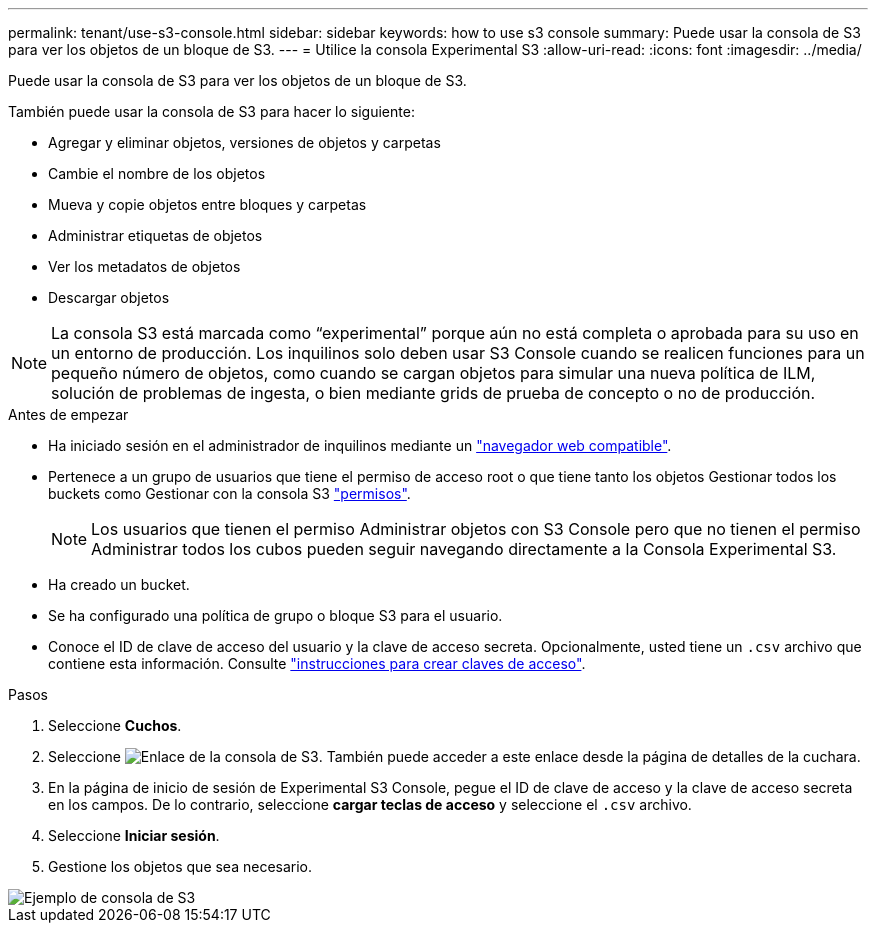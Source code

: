 ---
permalink: tenant/use-s3-console.html 
sidebar: sidebar 
keywords: how to use s3 console 
summary: Puede usar la consola de S3 para ver los objetos de un bloque de S3. 
---
= Utilice la consola Experimental S3
:allow-uri-read: 
:icons: font
:imagesdir: ../media/


[role="lead"]
Puede usar la consola de S3 para ver los objetos de un bloque de S3.

También puede usar la consola de S3 para hacer lo siguiente:

* Agregar y eliminar objetos, versiones de objetos y carpetas
* Cambie el nombre de los objetos
* Mueva y copie objetos entre bloques y carpetas
* Administrar etiquetas de objetos
* Ver los metadatos de objetos
* Descargar objetos



NOTE: La consola S3 está marcada como “experimental” porque aún no está completa o aprobada para su uso en un entorno de producción. Los inquilinos solo deben usar S3 Console cuando se realicen funciones para un pequeño número de objetos, como cuando se cargan objetos para simular una nueva política de ILM, solución de problemas de ingesta, o bien mediante grids de prueba de concepto o no de producción.

.Antes de empezar
* Ha iniciado sesión en el administrador de inquilinos mediante un link:../admin/web-browser-requirements.html["navegador web compatible"].
* Pertenece a un grupo de usuarios que tiene el permiso de acceso root o que tiene tanto los objetos Gestionar todos los buckets como Gestionar con la consola S3 link:tenant-management-permissions.html["permisos"].
+

NOTE: Los usuarios que tienen el permiso Administrar objetos con S3 Console pero que no tienen el permiso Administrar todos los cubos pueden seguir navegando directamente a la Consola Experimental S3.

* Ha creado un bucket.
* Se ha configurado una política de grupo o bloque S3 para el usuario.
* Conoce el ID de clave de acceso del usuario y la clave de acceso secreta. Opcionalmente, usted tiene un `.csv` archivo que contiene esta información. Consulte link:creating-your-own-s3-access-keys.html["instrucciones para crear claves de acceso"].


.Pasos
. Seleccione *Cuchos*.
. Seleccione image:../media/s3_console_link.png["Enlace de la consola de S3"]. También puede acceder a este enlace desde la página de detalles de la cuchara.
. En la página de inicio de sesión de Experimental S3 Console, pegue el ID de clave de acceso y la clave de acceso secreta en los campos. De lo contrario, seleccione *cargar teclas de acceso* y seleccione el `.csv` archivo.
. Seleccione *Iniciar sesión*.
. Gestione los objetos que sea necesario.


image::../media/s3_console_example.png[Ejemplo de consola de S3]
